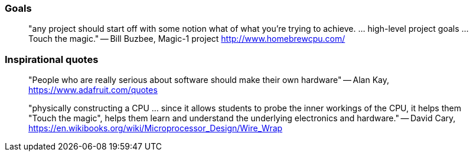 

=== Goals

[quote]
"any project should start off with some notion what of what you're trying to achieve. ... high-level project goals ... Touch the magic."
-- Bill Buzbee, Magic-1 project http://www.homebrewcpu.com/



=== Inspirational quotes

[quote]
"People who are really serious about software should make their own hardware"
-- Alan Kay, https://www.adafruit.com/quotes

[quote]
"physically constructing a CPU ... since it allows students to probe the inner workings of the CPU, it helps them "Touch the magic", helps them learn and understand the underlying electronics and hardware."
-- David Cary, https://en.wikibooks.org/wiki/Microprocessor_Design/Wire_Wrap
